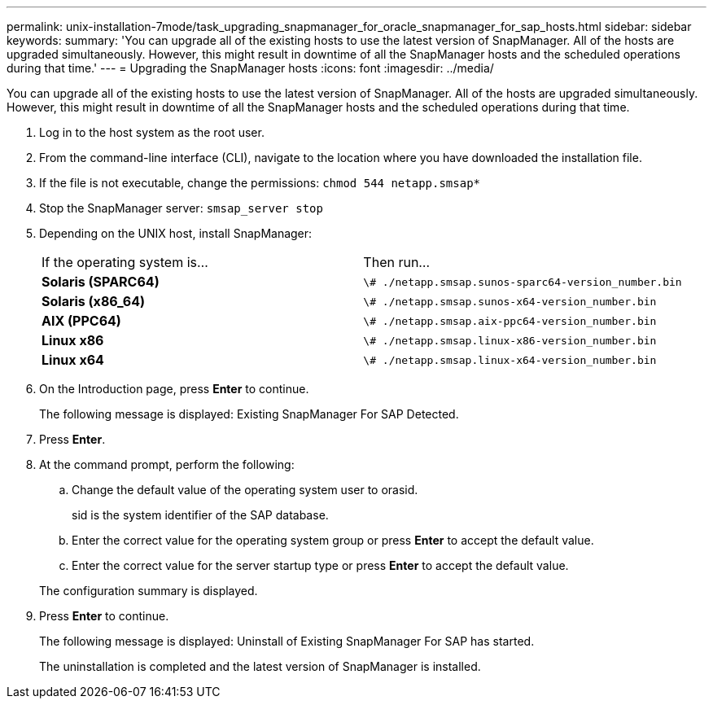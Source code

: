 ---
permalink: unix-installation-7mode/task_upgrading_snapmanager_for_oracle_snapmanager_for_sap_hosts.html
sidebar: sidebar
keywords: 
summary: 'You can upgrade all of the existing hosts to use the latest version of SnapManager. All of the hosts are upgraded simultaneously. However, this might result in downtime of all the SnapManager hosts and the scheduled operations during that time.'
---
= Upgrading the SnapManager hosts
:icons: font
:imagesdir: ../media/

[.lead]
You can upgrade all of the existing hosts to use the latest version of SnapManager. All of the hosts are upgraded simultaneously. However, this might result in downtime of all the SnapManager hosts and the scheduled operations during that time.

. Log in to the host system as the root user.
. From the command-line interface (CLI), navigate to the location where you have downloaded the installation file.
. If the file is not executable, change the permissions: `chmod 544 netapp.smsap*`
. Stop the SnapManager server: `smsap_server stop`
. Depending on the UNIX host, install SnapManager:
+
|===
| If the operating system is...| Then run...
a|
*Solaris (SPARC64)*
a|
`\# ./netapp.smsap.sunos-sparc64-version_number.bin`
a|
*Solaris (x86_64)*
a|
`\# ./netapp.smsap.sunos-x64-version_number.bin`
a|
*AIX (PPC64)*
a|
`\# ./netapp.smsap.aix-ppc64-version_number.bin`
a|
*Linux x86*
a|
`\# ./netapp.smsap.linux-x86-version_number.bin`
a|
*Linux x64*
a|
`\# ./netapp.smsap.linux-x64-version_number.bin`
|===

. On the Introduction page, press *Enter* to continue.
+
The following message is displayed: Existing SnapManager For SAP Detected.

. Press *Enter*.
. At the command prompt, perform the following:
 .. Change the default value of the operating system user to orasid.
+
sid is the system identifier of the SAP database.

 .. Enter the correct value for the operating system group or press *Enter* to accept the default value.
 .. Enter the correct value for the server startup type or press *Enter* to accept the default value.

+
The configuration summary is displayed.
. Press *Enter* to continue.
+
The following message is displayed: Uninstall of Existing SnapManager For SAP has started.
+
The uninstallation is completed and the latest version of SnapManager is installed.
